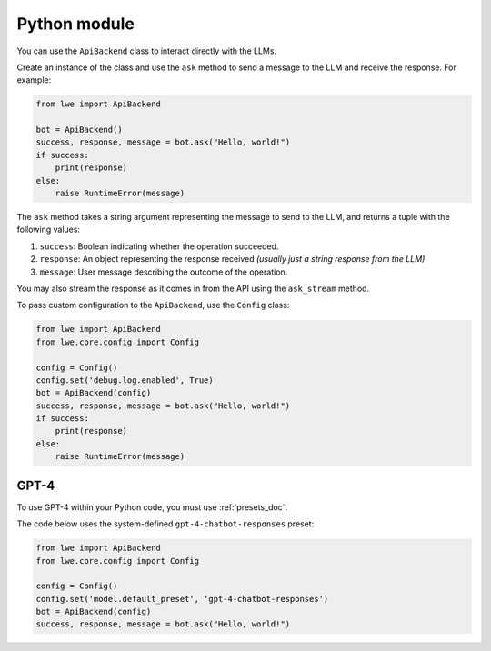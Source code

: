 .. _python_module_doc:

===============================================
Python module
===============================================

You can  use the ``ApiBackend`` class to interact directly with the LLMs.

Create an instance of the class and use the ``ask`` method to send a message to the LLM and receive the response. For example:

.. code-block:: python

   from lwe import ApiBackend

   bot = ApiBackend()
   success, response, message = bot.ask("Hello, world!")
   if success:
       print(response)
   else:
       raise RuntimeError(message)

The ``ask`` method takes a string argument representing the message to send to the LLM, and returns a tuple with the following values:

#. ``success``: Boolean indicating whether the operation succeeded.
#. ``response``: An object representing the response received *(usually just a string response from the LLM)*
#. ``message``: User message describing the outcome of the operation.

You may also stream the response as it comes in from the API using the ``ask_stream`` method.

To pass custom configuration to the ``ApiBackend``, use the ``Config`` class:

.. code-block:: python

   from lwe import ApiBackend
   from lwe.core.config import Config

   config = Config()
   config.set('debug.log.enabled', True)
   bot = ApiBackend(config)
   success, response, message = bot.ask("Hello, world!")
   if success:
       print(response)
   else:
       raise RuntimeError(message)


-----------------------------------------------
GPT-4
-----------------------------------------------

To use GPT-4 within your Python code, you must use :ref:`presets_doc`.

The code below uses the system-defined ``gpt-4-chatbot-responses`` preset:

.. code-block:: python

   from lwe import ApiBackend
   from lwe.core.config import Config

   config = Config()
   config.set('model.default_preset', 'gpt-4-chatbot-responses')
   bot = ApiBackend(config)
   success, response, message = bot.ask("Hello, world!")
